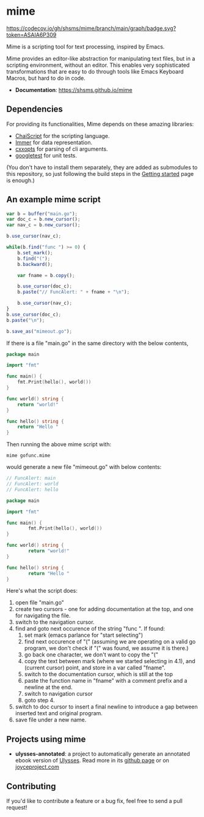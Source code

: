 #+startup: indent
* mime

[[https://github.com/shsms/mime/actions][https://github.com/shsms/mime/workflows/build/badge.svg]] [[https://codecov.io/gh/shsms/mime][https://codecov.io/gh/shsms/mime/branch/main/graph/badge.svg?token=ASAIA6P309]]

Mime is a scripting tool for text processing, inspired by Emacs.

Mime provides an editor-like abstraction for manipulating text files,
but in a scripting environment,  without an editor.  This enables very
sophisticated transformations that are easy to do through tools
like Emacs Keyboard Macros,  but hard to do in code.

- *Documentation*: https://shsms.github.io/mime

** Dependencies
For providing its functionalities, Mime depends on these amazing
 libraries:

- [[https://github.com/ChaiScript/ChaiScript][ChaiScript]] for the scripting language.
- [[https://github.com/arximboldi/immer][Immer]] for data representation.
- [[https://github.com/jarro2783/cxxopts][cxxopts]] for parsing of cli arguments.
- [[https://github.com/google/googletest][googletest]] for unit tests.

(You don't have to install them separately, they are added as
submodules to this repository, so just following the build steps in
the [[https://mime.dev/getting-started.html][Getting started]] page is enough.)

** An example mime script

#+begin_src js
var b = buffer("main.go");
var doc_c = b.new_cursor();
var nav_c = b.new_cursor();

b.use_cursor(nav_c);

while(b.find("func ") >= 0) {
    b.set_mark();
    b.find("(");
    b.backward();

    var fname = b.copy();

    b.use_cursor(doc_c);
    b.paste("// FuncAlert: " + fname + "\n");

    b.use_cursor(nav_c);
}
b.use_cursor(doc_c);
b.paste("\n");

b.save_as("mimeout.go");
#+end_src

If there is a file "main.go" in the same directory with the below
contents,

#+begin_src go
package main

import "fmt"

func main() {
	fmt.Print(hello(), world())
}

func world() string {
	return "world!"
}

func hello() string {
	return "Hello "
}
#+end_src

Then running the above mime script with:

#+begin_src shell
mime gofunc.mime
#+end_src

would generate a new file "mimeout.go" with below contents:

#+begin_src go
// FuncAlert: main
// FuncAlert: world
// FuncAlert: hello

package main

import "fmt"

func main() {
        fmt.Print(hello(), world())
}

func world() string {
        return "world!"
}

func hello() string {
        return "Hello "
}
#+end_src

Here's what the script does:

   1. open file "main.go"
   2. create two cursors - one for adding documentation at the top,
      and one for navigating the file.
   3. switch to the navigation cursor.
   4. find and goto next occurence of the string "func ".  If found:
      1. set mark (emacs parlance for "start selecting")
      2. find next occurence of "(" (assuming we are operating on a
         valid go program,  we don't check if "(" was found, we assume
         it is there.)
      3. go back one character,  we don't want to copy the "("
      4. copy the text between mark (where we started selecting in
         4.1), and (current cursor) point, and store in a var called
         "fname".
      5. switch to the documentation cursor, which is still at the top
      6. paste the function name in "fname" with a comment prefix and
         a newline at the end.
      7. switch to navigation cursor
      8. goto step 4.
   5. switch to doc cursor to insert a final newline to introduce a
      gap between inserted text and original program.
   6. save file under a new name.

** Projects using mime

- *ulysses-annotated*: a project to automatically generate an annotated ebook version of [[https://en.wikipedia.org/wiki/Ulysses_(novel)][Ulysses]]. Read more in its [[https://github.com/shsms/ulysses-annotated][github page]] or on [[http://www.joyceproject.com/pages/ebook.htm][joyceproject.com]]

** Contributing

If you'd like to contribute a feature or a bug fix,  feel free to send a pull request!
